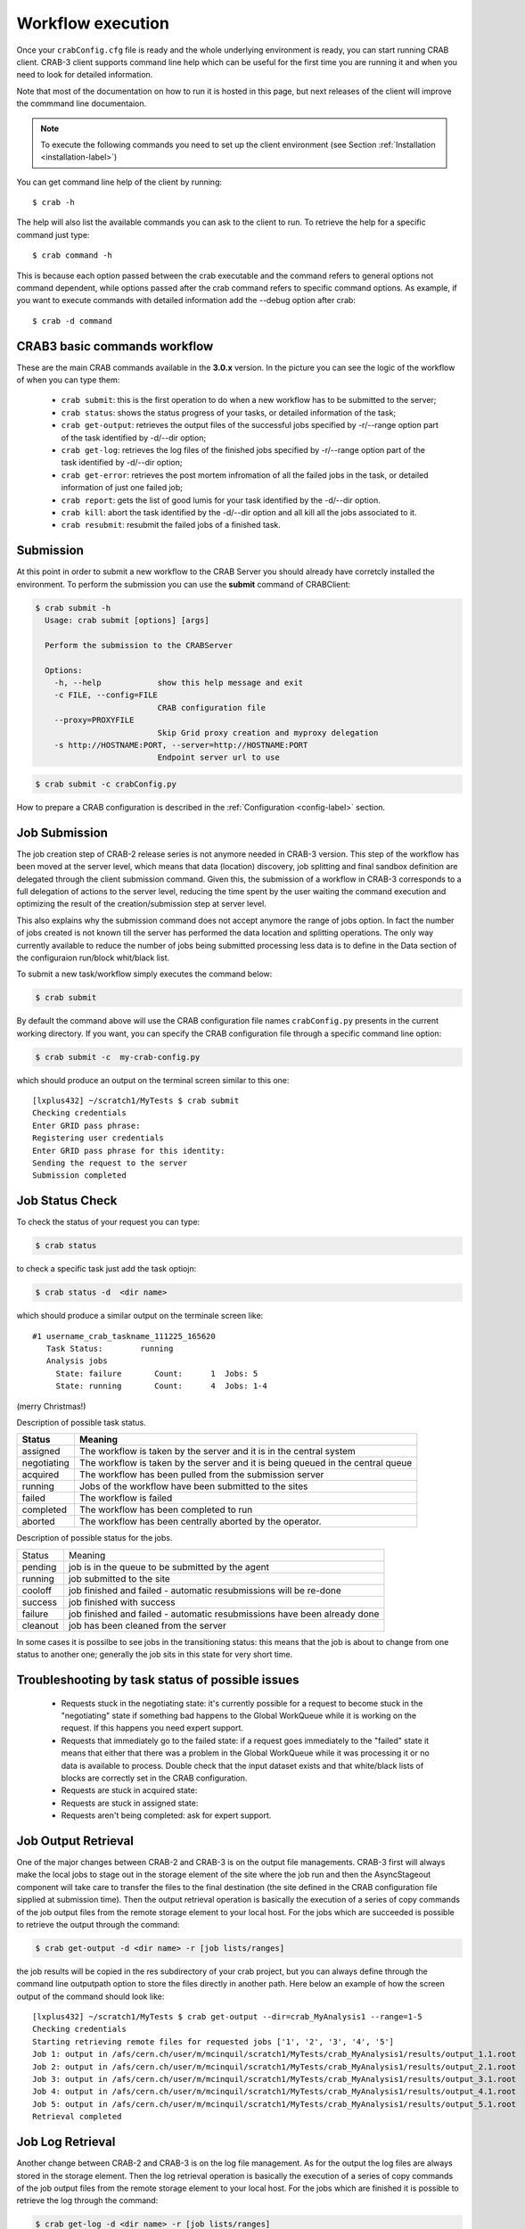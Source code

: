Workflow execution
==================
Once your ``crabConfig.cfg`` file is ready and the whole underlying environment is ready, you can start running CRAB client. CRAB-3 client supports command line help which can be useful for the first time you are running it and when you need to look for detailed information.

Note that most of the documentation on how to run it is hosted in this page, but next releases of the client will improve the commmand line documentaion.

.. note:: To execute the following commands you need to set up the client environment (see Section :ref:`Installation <installation-label>`)

You can get command line help of the client by running::

    $ crab -h

The help will also list the available commands you can ask to the client to run. To retrieve the help for a specific command just type::

    $ crab command -h

This is because each option passed between the crab executable and the command refers to general options not command dependent, while options passed after the crab command refers to specific command options. As example, if you want to execute commands with detailed information add the --debug option after crab::

    $ crab -d command


CRAB3 basic commands workflow
+++++++++++++++++++++++++++++

These are the main CRAB commands available in the **3.0.x** version. In the picture you can see the logic of the workflow of when you can type them:

    * ``crab submit``: this is the first operation to do when a new workflow has to be submitted to the server;

    * ``crab status``: shows the status progress of your tasks, or detailed information of the task;

    * ``crab get-output``: retrieves the output files of the successful jobs specified by -r/--range option part of the task identified by -d/--dir option;

    * ``crab get-log``: retrieves the log files of the finished jobs specified by -r/--range option part of the task identified by -d/--dir option;

    * ``crab get-error``: retrieves the post mortem infromation of all the failed jobs in the task, or detailed information of just one failed job;

    * ``crab report``: gets the list of good lumis for your task identified by the -d/--dir option.

    * ``crab kill``: abort the task identified by the -d/--dir option and all kill all the jobs associated to it.

    * ``crab resubmit``: resubmit the failed jobs of a finished task.

.. image:: images/CRAB3wf.png

.. _submission:

Submission
++++++++++
At this point in order to submit a new workflow to the CRAB Server you should already have corretcly installed the environment.
To perform the submission you can use the **submit** command of CRABClient:

.. TODO: we should make this automatic when building the documentation

.. code-block:: console

   $ crab submit -h
     Usage: crab submit [options] [args]

     Perform the submission to the CRABServer

     Options:
       -h, --help            show this help message and exit
       -c FILE, --config=FILE
                             CRAB configuration file
       --proxy=PROXYFILE
                             Skip Grid proxy creation and myproxy delegation
       -s http://HOSTNAME:PORT, --server=http://HOSTNAME:PORT
                             Endpoint server url to use

.. code-block:: console

   $ crab submit -c crabConfig.py

How to prepare a CRAB configuration is described in the :ref:`Configuration <config-label>` section.


Job Submission
++++++++++++++

The job creation step of CRAB-2 release series is not anymore needed in CRAB-3 version. This step of the workflow has been moved at the server level, which means that data (location) discovery, job splitting and final sandbox definition are delegated through the client submission command. Given this, the submission of a workflow in CRAB-3 corresponds to a full delegation of actions to the server level, reducing the time spent by the user waiting the command execution and optimizing the result of the creation/submission step at server level.

This also explains why the submission command does not accept anymore the range of jobs option. In fact the number of jobs created is not known till the server has performed the data location and splitting operations. The only way currently available to reduce the number of jobs being submitted processing less data is to define in the Data section of the configuraion run/block whit/black list.

To submit a new task/workflow simply executes the command below:

.. code-block:: console

    $ crab submit

By default the command above will use the CRAB configuration file names ``crabConfig.py`` presents in the current working directory. If you want, you can specify the CRAB configuration file through a specific command line option:

.. code-block:: console

    $ crab submit -c  my-crab-config.py

which should produce an output on the terminal screen similar to this one::

    [lxplus432] ~/scratch1/MyTests $ crab submit
    Checking credentials
    Enter GRID pass phrase:
    Registering user credentials
    Enter GRID pass phrase for this identity:
    Sending the request to the server
    Submission completed


Job Status Check
++++++++++++++++

To check the status of your request you can type:

.. code-block:: console

    $ crab status

to check a specific task just add the task optiojn:

.. code-block:: console

    $ crab status -d  <dir name>

which should produce a similar output on the terminale screen like::

    #1 username_crab_taskname_111225_165620
       Task Status:        running
       Analysis jobs
         State: failure       Count:      1  Jobs: 5
         State: running       Count:      4  Jobs: 1-4

(merry Christmas!)

Description of possible task status.

+--------------+-------------------------------------------------------------------------------------+
| Status       | Meaning                                                                             |
+==============+=====================================================================================+
| assigned     | The workflow is taken by the server and it is in the central system                 |
+--------------+-------------------------------------------------------------------------------------+
| negotiating  | The workflow is taken by the server and it is being queued in the central queue     |
+--------------+-------------------------------------------------------------------------------------+
| acquired     | The workflow has been pulled from the submission server                             |
+--------------+-------------------------------------------------------------------------------------+
| running      | Jobs of the workflow have been submitted to the sites                               |
+--------------+-------------------------------------------------------------------------------------+
| failed       | The workflow is failed                                                              |
+--------------+-------------------------------------------------------------------------------------+
| completed    | The workflow has been completed to run                                              |
+--------------+-------------------------------------------------------------------------------------+
| aborted      | The workflow has been centrally aborted by the operator.                            |
+--------------+-------------------------------------------------------------------------------------+

Description of possible status for the jobs.

+----------+-----------------------------------------------------------------------------+
|Status    |  Meaning                                                                    |
+----------+-----------------------------------------------------------------------------+
|pending   |  job is in the queue to be submitted by the agent                           |
+----------+-----------------------------------------------------------------------------+
|running   |  job submitted to the site                                                  |
+----------+-----------------------------------------------------------------------------+
|cooloff   |  job finished and failed - automatic resubmissions will be re-done          |
+----------+-----------------------------------------------------------------------------+
|success   |  job finished with success                                                  |
+----------+-----------------------------------------------------------------------------+
|failure   |  job finished and failed - automatic resubmissions have been already done   |
+----------+-----------------------------------------------------------------------------+
|cleanout  |  job has been cleaned from the server                                       |
+----------+-----------------------------------------------------------------------------+

In some cases it is possilbe to see jobs in the transitioning status: this means that the job is about to change from one status to another one; generally the job sits in this state for very short time.

Troubleshooting by task status of possible issues
+++++++++++++++++++++++++++++++++++++++++++++++++

    * Requests stuck in the negotiating state: it's currently possible for a request to become stuck in the "negotiating" state if something bad happens to the Global WorkQueue while it is working on the request. If this happens you need expert support.

    * Requests that immediately go to the failed state: if a request goes immediately to the "failed" state it means that either that there was a problem in the Global WorkQueue while it was processing it or no data is available to process. Double check that the input dataset exists and that white/black lists of blocks are correctly set in the CRAB configuration.

    * Requests are stuck in acquired state:

    * Requests are stuck in assigned state:

    * Requests aren't being completed: ask for expert support.


Job Output Retrieval
++++++++++++++++++++

One of the major changes between CRAB-2 and CRAB-3 is on the output file managements. CRAB-3 first will always make the local jobs to stage out in the storage element of the site where the job run and then the AsyncStageout component will take care to transfer the files to the final destination (the site defined in the CRAB configuration file sipplied at submission time). Then the output retrieval operation is basically the execution of a series of copy commands of the job output files from the remote storage element to your local host. For the jobs which are succeeded is possible to retrieve the output through the command:

.. code-block:: console

    $ crab get-output -d <dir name> -r [job lists/ranges]

the job results will be copied in the res subdirectory of your crab project, but you can always define through the command line outputpath option to store the files directly in another path. Here below an example of how the screen output of the command should look like::

    [lxplus432] ~/scratch1/MyTests $ crab get-output --dir=crab_MyAnalysis1 --range=1-5
    Checking credentials
    Starting retrieving remote files for requested jobs ['1', '2', '3', '4', '5']
    Job 1: output in /afs/cern.ch/user/m/mcinquil/scratch1/MyTests/crab_MyAnalysis1/results/output_1.1.root
    Job 2: output in /afs/cern.ch/user/m/mcinquil/scratch1/MyTests/crab_MyAnalysis1/results/output_2.1.root
    Job 3: output in /afs/cern.ch/user/m/mcinquil/scratch1/MyTests/crab_MyAnalysis1/results/output_3.1.root
    Job 4: output in /afs/cern.ch/user/m/mcinquil/scratch1/MyTests/crab_MyAnalysis1/results/output_4.1.root
    Job 5: output in /afs/cern.ch/user/m/mcinquil/scratch1/MyTests/crab_MyAnalysis1/results/output_5.1.root
    Retrieval completed


Job Log Retrieval
+++++++++++++++++

Another change between CRAB-2 and CRAB-3 is on the log file management. As for the output the log files are always stored in the storage element. Then the log retrieval operation is basically the execution of a series of copy commands of the job output files from the remote storage element to your local host. For the jobs which are finished it is possible to retrieve the log through the command:

.. code-block:: console

    $ crab get-log -d <dir name> -r [job lists/ranges]

The job log files will be copied in the res subdirectory of your CRAB project, but you can always define through the command line outputpath option to store the files directly in another path.

Here below an example of how the screen output of the command should look like::

    [lxplus432] ~/scratch1/MyTests $ crab get-log -d crab_MyAnalysis1 -r 1-5
    Checking credentials
    Starting retrieving remote files for requested jobs ['1', '2', '3', '4', '5']
    Job 1: output in /afs/cern.ch/user/m/mcinquil/scratch1/MyTests/crab_MyAnalysis1/results/1.tgz
    Job 2: output in /afs/cern.ch/user/m/mcinquil/scratch1/MyTests/crab_MyAnalysis1/results/2.tgz
    Job 3: output in /afs/cern.ch/user/m/mcinquil/scratch1/MyTests/crab_MyAnalysis1/results/3.tgz
    Job 4: output in /afs/cern.ch/user/m/mcinquil/scratch1/MyTests/crab_MyAnalysis1/results/4.tgz
    Job 5: output in /afs/cern.ch/user/m/mcinquil/scratch1/MyTests/crab_MyAnalysis1/results/5.tgz
    Retrieval completed


Job Report
++++++++++

In order to retrieve the list of good lumi sections that the task has analyzed it is possible to use the following command:

.. code-block:: console

    $ crab report -d <dir name>

Here below an example of how the screen output of the command should look like::

    [lxplus406] ~/scratch1/MyTests $ crab report -d crab_MyAnalysis1/
    Sucessfully analyzed 84 lumi(s) from 1 run(s)
    Summary of processed lumi sections written to lumiReport.json

In the ``lumiReport.json`` file you can find the processed lumi sections listed by run, as example in the case above there was just one single run processed and 84 lumis::

    {"1": [[7, 7], [22, 22], [54, 54], [76, 76], [97, 97], [108, 108], [162, 162], [173, 173], [179, 179], [187, 187], [199, 199], [201, 201], [231, 231], [241, 241], [243, 243], [245, 245], [247, 247], [250, 250], [307, 307], [315, 315], [323, 323], [338, 338], [353, 353], [369, 369], [519, 519], [523, 524], [526, 526], [548, 548], [550, 550], [555, 555], [557, 557], [562, 562], [566, 566], [578, 578], [606, 606], [761, 761], [763, 764], [767, 768], [770, 770], [812, 812], [842, 842], [851, 851], [862, 862], [870, 870], [880, 880], [1555, 1556], [1560, 1562], [1565, 1565], [2032, 2032], [2036, 2036], [2120, 2120], [2143, 2143], [2163, 2163], [2175, 2176], [2180, 2180], [2198, 2199], [2490, 2490], [2510, 2510], [2515, 2516], [2527, 2527], [2530, 2530], [2604, 2604], [2643, 2643], [2646, 2646], [2648, 2648], [2865, 2865], [2873, 2873], [2926, 2926], [2932, 2932], [2940, 2943], [2947, 2948]]}

Killing a Task
++++++++++++++

To kill a task you can type:

.. code-block:: console

    $ crab kill -d <dir name>

which should simply produce a similar output on the terminale screen like::

    Task killed


Resubmitting a Task
+++++++++++++++++++

To resubmit a task you can type:

.. code-block:: console

    $ crab resubmit -d <dir name>

You can only resubmit completed tasks, so if you resubmit a running one you will get something similar to::

    ERROR: Bad Request (400):  'Request 'username_crab_taskname_111225_190306' not yet completed; impossible to resubmit.'

Otherwise, if you submit a finished task you will see::

    Resubmission succesfully requested

The failed jobs will be successfully resubmitted, and you will be able to track them with a get-status::

    #1 username_crab_taskname_111225_165620
       Task Status:        completed
       Analysis jobs
         State: failure       Count:      1  Jobs: 5
         State: running       Count:      4  Jobs: 1-4
    #2 username_crab_taskname_resubmit_111225_192828
       Task Status:        acquired

As long as the failed job(s) is running, you will see it under the second taskname.

You can also use the --force option during resubmission which will kill a task if it is still running

.. code-block:: console

    $ crab resubmit --force -d crab_taskname

which willl produce::

    Resubmission succesfully requested


Publishing your output
++++++++++++++++++++++

To publish your output, type:

.. code-block:: console

    $ crab publish -d <dir name> -c [config_file] -u [dbs_url]

only one of -c/-u is required. If you use -c, you must have specified::

    config.Data.publishDBS = 'https://cmsdbsprod.cern.ch:8443/cms_dbs_ph_analysis_02_writer/servlet/DBSServlet'

or similar in your config file. If you specify the DBS URL with -u, it will override any setting in the config file.

You can only publish data for completed tasks, the publication information does not exist on the server for incomplete tasks or for tasks that have completed very recently. You may publish before resubmitting a task and publish again after the resubmission has completed. Alternatively, you may wait until all resubmissions have completed before issuing the publish command. In either case, output from all successful jobs is published.

Datasets are named according to the config parameters::

    config.Data.outputDatasetTag = 'EWVTestCRAB3Skim'
    config.Data.processingVersion = 'v%s' % myVersion

as as described in the next section in the case of multiple output files. Defaults are taken for both outputDatasetTag and processingVersion if one or both are left unspecified.

